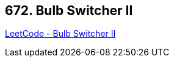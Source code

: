 == 672. Bulb Switcher II

https://leetcode.com/problems/bulb-switcher-ii/[LeetCode - Bulb Switcher II]

